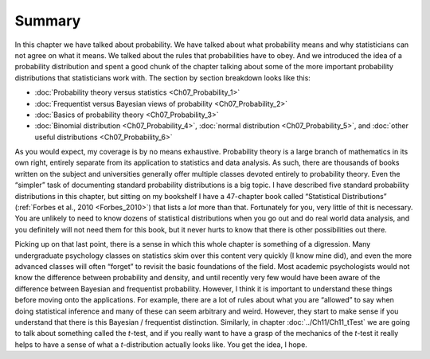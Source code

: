 .. sectionauthor:: `Danielle J. Navarro <https://djnavarro.net/>`_ and `David R. Foxcroft <https://www.davidfoxcroft.com/>`_

Summary
-------

In this chapter we have talked about probability. We have talked about what
probability means and why statisticians can not agree on what it means. We
talked about the rules that probabilities have to obey. And we
introduced the idea of a probability distribution and spent a good chunk
of the chapter talking about some of the more important probability
distributions that statisticians work with. The section by section
breakdown looks like this:

-  :doc:`Probability theory versus statistics <Ch07_Probability_1>`

-  :doc:`Frequentist versus Bayesian views of probability <Ch07_Probability_2>`

-  :doc:`Basics of probability theory <Ch07_Probability_3>`

-  :doc:`Binomial distribution <Ch07_Probability_4>`, :doc:`normal distribution
   <Ch07_Probability_5>`, and :doc:`other useful distributions
   <Ch07_Probability_6>`

As you would expect, my coverage is by no means exhaustive. Probability theory is
a large branch of mathematics in its own right, entirely separate from its
application to statistics and data analysis. As such, there are thousands of
books written on the subject and universities generally offer multiple classes
devoted entirely to probability theory. Even the “simpler” task of documenting
standard probability distributions is a big topic. I have described five standard
probability distributions in this chapter, but sitting on my bookshelf I have a
47-chapter book called “Statistical Distributions” (:ref:`Forbes et al., 2010
<Forbes_2010>`) that lists a *lot* more than that. Fortunately for you, very
little of thit is necessary. You are unlikely to need to know dozens of
statistical distributions when you go out and do real world data analysis, and
you definitely will not need them for this book, but it never hurts to know that
there is other possibilities out there.

Picking up on that last point, there is a sense in which this whole chapter is
something of a digression. Many undergraduate psychology classes on statistics
skim over this content very quickly (I know mine did), and even the more
advanced classes will often “forget” to revisit the basic foundations of the
field. Most academic psychologists would not know the difference between
probability and density, and until recently very few would have been aware of
the difference between Bayesian and frequentist probability. However, I think
it is important to understand these things before moving onto the applications.
For example, there are a lot of rules about what you are “allowed” to say when
doing statistical inference and many of these can seem arbitrary and weird.
However, they start to make sense if you understand that there is this Bayesian
/ frequentist distinction. Similarly, in chapter :doc:`../Ch11/Ch11_tTest`
we are going to talk about something called the *t*-test, and if you really
want to have a grasp of the mechanics of the *t*-test it really helps to have
a sense of what a *t*-distribution actually looks like. You get the idea, I
hope.
